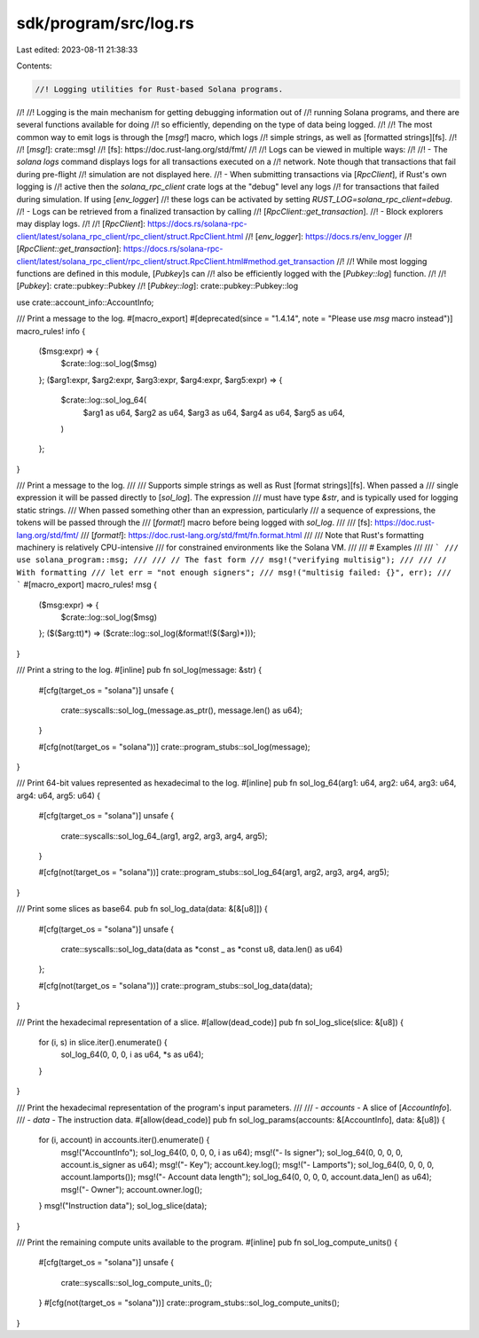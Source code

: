 sdk/program/src/log.rs
======================

Last edited: 2023-08-11 21:38:33

Contents:

.. code-block:: rs

    //! Logging utilities for Rust-based Solana programs.
//!
//! Logging is the main mechanism for getting debugging information out of
//! running Solana programs, and there are several functions available for doing
//! so efficiently, depending on the type of data being logged.
//!
//! The most common way to emit logs is through the [`msg!`] macro, which logs
//! simple strings, as well as [formatted strings][fs].
//!
//! [`msg!`]: crate::msg!
//! [fs]: https://doc.rust-lang.org/std/fmt/
//!
//! Logs can be viewed in multiple ways:
//!
//! - The `solana logs` command displays logs for all transactions executed on a
//!   network. Note though that transactions that fail during pre-flight
//!   simulation are not displayed here.
//! - When submitting transactions via [`RpcClient`], if Rust's own logging is
//!   active then the `solana_rpc_client` crate logs at the "debug" level any logs
//!   for transactions that failed during simulation. If using [`env_logger`]
//!   these logs can be activated by setting `RUST_LOG=solana_rpc_client=debug`.
//! - Logs can be retrieved from a finalized transaction by calling
//!   [`RpcClient::get_transaction`].
//! - Block explorers may display logs.
//!
//! [`RpcClient`]: https://docs.rs/solana-rpc-client/latest/solana_rpc_client/rpc_client/struct.RpcClient.html
//! [`env_logger`]: https://docs.rs/env_logger
//! [`RpcClient::get_transaction`]: https://docs.rs/solana-rpc-client/latest/solana_rpc_client/rpc_client/struct.RpcClient.html#method.get_transaction
//!
//! While most logging functions are defined in this module, [`Pubkey`]s can
//! also be efficiently logged with the [`Pubkey::log`] function.
//!
//! [`Pubkey`]: crate::pubkey::Pubkey
//! [`Pubkey::log`]: crate::pubkey::Pubkey::log

use crate::account_info::AccountInfo;

/// Print a message to the log.
#[macro_export]
#[deprecated(since = "1.4.14", note = "Please use `msg` macro instead")]
macro_rules! info {
    ($msg:expr) => {
        $crate::log::sol_log($msg)
    };
    ($arg1:expr, $arg2:expr, $arg3:expr, $arg4:expr, $arg5:expr) => {
        $crate::log::sol_log_64(
            $arg1 as u64,
            $arg2 as u64,
            $arg3 as u64,
            $arg4 as u64,
            $arg5 as u64,
        )
    };
}

/// Print a message to the log.
///
/// Supports simple strings as well as Rust [format strings][fs]. When passed a
/// single expression it will be passed directly to [`sol_log`]. The expression
/// must have type `&str`, and is typically used for logging static strings.
/// When passed something other than an expression, particularly
/// a sequence of expressions, the tokens will be passed through the
/// [`format!`] macro before being logged with `sol_log`.
///
/// [fs]: https://doc.rust-lang.org/std/fmt/
/// [`format!`]: https://doc.rust-lang.org/std/fmt/fn.format.html
///
/// Note that Rust's formatting machinery is relatively CPU-intensive
/// for constrained environments like the Solana VM.
///
/// # Examples
///
/// ```
/// use solana_program::msg;
///
/// // The fast form
/// msg!("verifying multisig");
///
/// // With formatting
/// let err = "not enough signers";
/// msg!("multisig failed: {}", err);
/// ```
#[macro_export]
macro_rules! msg {
    ($msg:expr) => {
        $crate::log::sol_log($msg)
    };
    ($($arg:tt)*) => ($crate::log::sol_log(&format!($($arg)*)));
}

/// Print a string to the log.
#[inline]
pub fn sol_log(message: &str) {
    #[cfg(target_os = "solana")]
    unsafe {
        crate::syscalls::sol_log_(message.as_ptr(), message.len() as u64);
    }

    #[cfg(not(target_os = "solana"))]
    crate::program_stubs::sol_log(message);
}

/// Print 64-bit values represented as hexadecimal to the log.
#[inline]
pub fn sol_log_64(arg1: u64, arg2: u64, arg3: u64, arg4: u64, arg5: u64) {
    #[cfg(target_os = "solana")]
    unsafe {
        crate::syscalls::sol_log_64_(arg1, arg2, arg3, arg4, arg5);
    }

    #[cfg(not(target_os = "solana"))]
    crate::program_stubs::sol_log_64(arg1, arg2, arg3, arg4, arg5);
}

/// Print some slices as base64.
pub fn sol_log_data(data: &[&[u8]]) {
    #[cfg(target_os = "solana")]
    unsafe {
        crate::syscalls::sol_log_data(data as *const _ as *const u8, data.len() as u64)
    };

    #[cfg(not(target_os = "solana"))]
    crate::program_stubs::sol_log_data(data);
}

/// Print the hexadecimal representation of a slice.
#[allow(dead_code)]
pub fn sol_log_slice(slice: &[u8]) {
    for (i, s) in slice.iter().enumerate() {
        sol_log_64(0, 0, 0, i as u64, *s as u64);
    }
}

/// Print the hexadecimal representation of the program's input parameters.
///
/// - `accounts` - A slice of [`AccountInfo`].
/// - `data` - The instruction data.
#[allow(dead_code)]
pub fn sol_log_params(accounts: &[AccountInfo], data: &[u8]) {
    for (i, account) in accounts.iter().enumerate() {
        msg!("AccountInfo");
        sol_log_64(0, 0, 0, 0, i as u64);
        msg!("- Is signer");
        sol_log_64(0, 0, 0, 0, account.is_signer as u64);
        msg!("- Key");
        account.key.log();
        msg!("- Lamports");
        sol_log_64(0, 0, 0, 0, account.lamports());
        msg!("- Account data length");
        sol_log_64(0, 0, 0, 0, account.data_len() as u64);
        msg!("- Owner");
        account.owner.log();
    }
    msg!("Instruction data");
    sol_log_slice(data);
}

/// Print the remaining compute units available to the program.
#[inline]
pub fn sol_log_compute_units() {
    #[cfg(target_os = "solana")]
    unsafe {
        crate::syscalls::sol_log_compute_units_();
    }
    #[cfg(not(target_os = "solana"))]
    crate::program_stubs::sol_log_compute_units();
}


